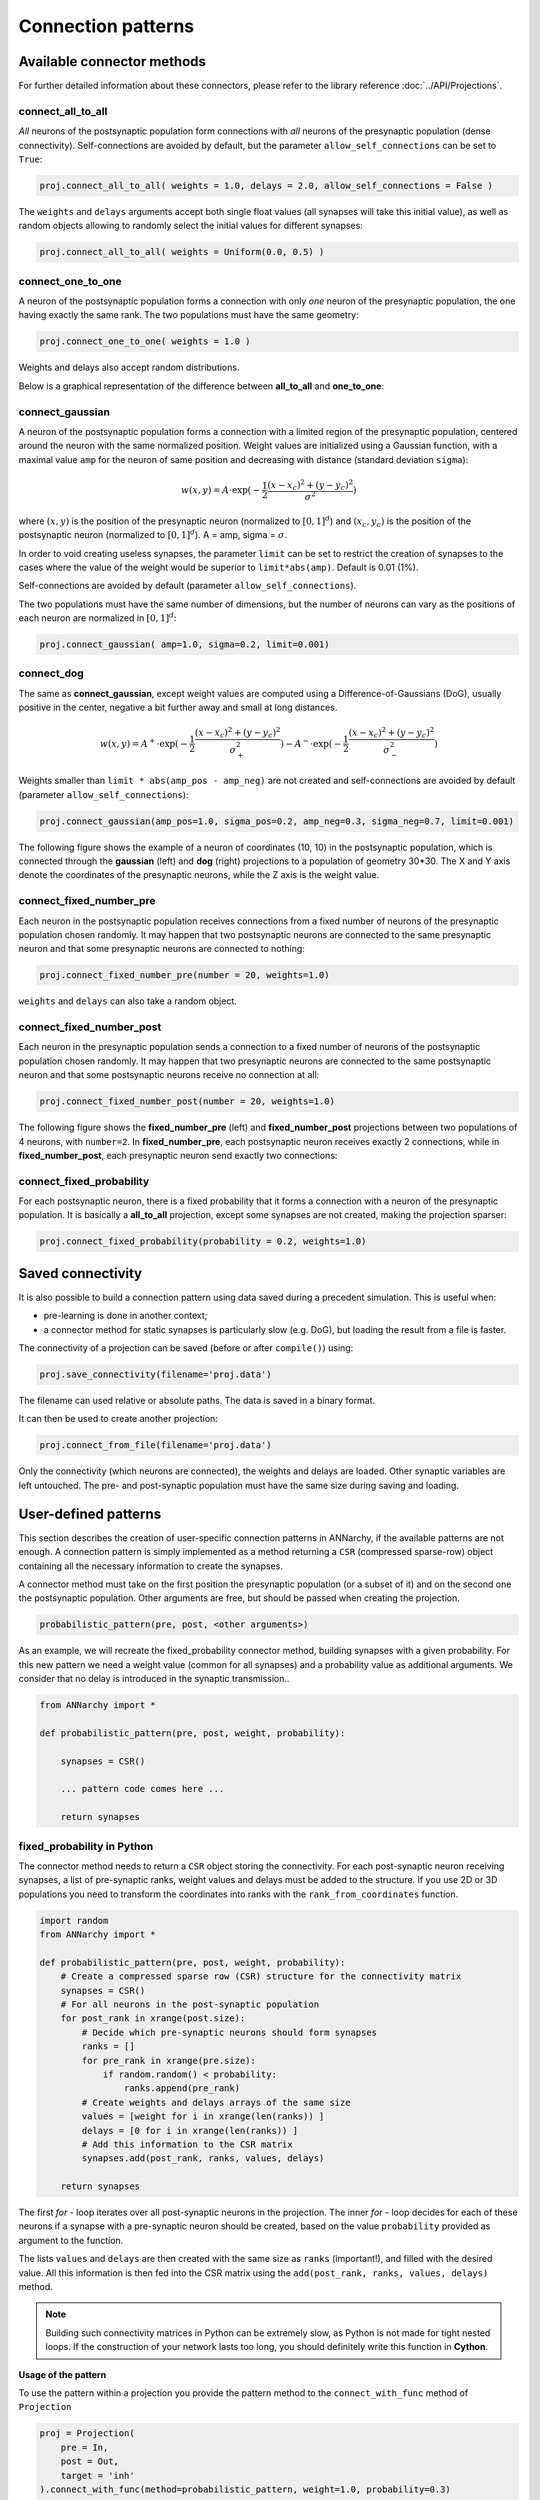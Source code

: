 *********************************
Connection patterns
*********************************

Available connector methods
=============================        

For further detailed information about these connectors, please refer to the library reference :doc:`../API/Projections`.
    
connect_all_to_all
-------------------------

*All* neurons of the postsynaptic population form connections with *all* neurons of the presynaptic population (dense connectivity). Self-connections are avoided by default, but the parameter ``allow_self_connections`` can be set to ``True``:

.. code-block:: python

    proj.connect_all_to_all( weights = 1.0, delays = 2.0, allow_self_connections = False ) 
    
The ``weights`` and ``delays`` arguments accept both single float values (all synapses will take this initial value), as well as random objects allowing to randomly select the initial values for different synapses:
  
.. code-block:: python

    proj.connect_all_to_all( weights = Uniform(0.0, 0.5) ) 

connect_one_to_one
------------------------

A neuron of the postsynaptic population forms a connection with only *one* neuron of the presynaptic population, the one having exactly the same rank. The two populations must have the same geometry:

.. code-block:: python

    proj.connect_one_to_one( weights = 1.0 ) 

Weights and delays also accept random distributions.

Below is a graphical representation of the difference between **all_to_all** and **one_to_one**:

.. image:: ../_static/one2all.*
    :align: center
    :width: 70%


connect_gaussian
------------------

A neuron of the postsynaptic population forms a connection with a limited region of the presynaptic population, centered around the neuron with the same normalized position. Weight values are initialized using a Gaussian function, with a maximal value ``amp`` for the neuron of same position and decreasing with distance (standard deviation ``sigma``):

.. math:: 

    w(x, y) = A \cdot \exp(-\frac{1}{2}\frac{(x-x_c)^2+(y-y_c)^2}{\sigma^2})
    
where :math:`(x, y)` is the position of the presynaptic neuron (normalized to :math:`[0, 1]^d`) and :math:`(x_c, y_c)` is the position of the postsynaptic neuron (normalized to :math:`[0, 1]^d`). A = amp, sigma = :math:`\sigma`.

In order to void creating useless synapses, the parameter ``limit`` can be set to restrict the creation of synapses to the cases where the value of the weight would be superior to ``limit*abs(amp)``. Default is 0.01 (1%).

Self-connections are avoided by default (parameter ``allow_self_connections``). 

The two populations must have the same number of dimensions, but the number of neurons can vary as the positions of each neuron are normalized in :math:`[0, 1]^d`:

.. code-block:: python

    proj.connect_gaussian( amp=1.0, sigma=0.2, limit=0.001) 

connect_dog
----------------

The same as **connect_gaussian**, except weight values are computed using a Difference-of-Gaussians (DoG), usually positive in the center, negative a bit further away and small at long distances. 

.. math:: 

    w(x, y) = A^+ \cdot \exp(-\frac{1}{2}\frac{(x-x_c)^2+(y-y_c)^2}{\sigma_+^2}) -  A^- \cdot \exp(-\frac{1}{2}\frac{(x-x_c)^2+(y-y_c)^2}{\sigma_-^2})


Weights smaller than ``limit * abs(amp_pos - amp_neg)`` are not created and self-connections are avoided by default (parameter ``allow_self_connections``):


.. code-block:: python

    proj.connect_gaussian(amp_pos=1.0, sigma_pos=0.2, amp_neg=0.3, sigma_neg=0.7, limit=0.001) 
    

The following figure shows the example of a neuron of coordinates (10, 10) in the postsynaptic population, which is connected through the **gaussian** (left) and **dog** (right) projections to a population of geometry 30*30. The X and Y axis denote the coordinates of the presynaptic neurons, while the Z axis is the weight value.

.. image:: ../_static/gaussiandog.*
    :align: center
    :width: 100%


connect_fixed_number_pre
-----------------------------

Each neuron in the postsynaptic population receives connections from a fixed number of neurons of the presynaptic population chosen randomly. It may happen that two postsynaptic neurons are connected to the same presynaptic neuron and that some presynaptic neurons are connected to nothing:

.. code-block:: python

    proj.connect_fixed_number_pre(number = 20, weights=1.0) 
    
``weights`` and ``delays`` can also take a random object.

connect_fixed_number_post
-----------------------------

Each neuron in the presynaptic population sends a connection to a fixed number of neurons of the postsynaptic population chosen randomly. It may happen that two presynaptic neurons are connected to the same postsynaptic neuron and that some postsynaptic neurons receive no connection at all:

.. code-block:: python

    proj.connect_fixed_number_post(number = 20, weights=1.0) 

The following figure shows the **fixed_number_pre** (left) and **fixed_number_post** projections between two populations of 4 neurons, with ``number=2``. In **fixed_number_pre**, each postsynaptic neuron receives exactly 2 connections, while in **fixed_number_post**, each presynaptic neuron send exactly two connections:

.. image:: ../_static/fixed_number.*
    :align: center
    :width: 70%


connect_fixed_probability
-------------------------------

For each postsynaptic neuron, there is a fixed probability that it forms a connection with a neuron of the presynaptic population. It is basically a **all_to_all** projection, except some synapses are not created, making the projection sparser:  

.. code-block:: python

    proj.connect_fixed_probability(probability = 0.2, weights=1.0) 

Saved connectivity
==================

It is also possible to build a connection pattern using data saved during a precedent simulation. This is useful when:

* pre-learning is done in another context;
* a connector method for static synapses is particularly slow (e.g. DoG), but loading the result from a file is faster.
  
The connectivity of a projection can be saved (before or after ``compile()``) using: 

.. code-block:: python

    proj.save_connectivity(filename='proj.data')

The filename can used relative or absolute paths. The data is saved in a binary format.

It can then be used to create another projection: 

.. code-block:: python

    proj.connect_from_file(filename='proj.data')

Only the connectivity (which neurons are connected), the weights and delays are loaded. Other synaptic variables are left untouched. The pre- and post-synaptic population must have the same size during saving and loading.


User-defined patterns
==================================

This section describes the creation of user-specific connection patterns in ANNarchy, if the available patterns are not enough. A connection pattern is simply implemented as a method returning a ``CSR`` (compressed sparse-row) object containing all the necessary information to create the synapses. 

A connector method must take on the first position the presynaptic population (or a subset of it) and on the second one the postsynaptic population. Other arguments are free, but should be passed when creating the projection.

.. code-block:: python

    probabilistic_pattern(pre, post, <other arguments>)

As an example, we will recreate the fixed_probability connector method, building synapses with a given probability. For this new pattern we need a weight value (common for all synapses) and a probability value as additional arguments. We consider that no delay is introduced in the synaptic transmission..

.. code-block:: python
    
    from ANNarchy import *

    def probabilistic_pattern(pre, post, weight, probability):

        synapses = CSR()

        ... pattern code comes here ...

        return synapses

fixed_probability in Python
------------------------------------

The connector method needs to return a ``CSR`` object storing the connectivity. For each post-synaptic neuron receiving synapses, a list of pre-synaptic ranks, weight values and delays must be added to the structure. If you use 2D or 3D populations you need to transform the coordinates into ranks with the ``rank_from_coordinates`` function. 

.. code-block:: python

    import random
    from ANNarchy import *
    
    def probabilistic_pattern(pre, post, weight, probability):
        # Create a compressed sparse row (CSR) structure for the connectivity matrix
        synapses = CSR()
        # For all neurons in the post-synaptic population
        for post_rank in xrange(post.size):
            # Decide which pre-synaptic neurons should form synapses
            ranks = []
            for pre_rank in xrange(pre.size):
                if random.random() < probability:
                    ranks.append(pre_rank)
            # Create weights and delays arrays of the same size
            values = [weight for i in xrange(len(ranks)) ]
            delays = [0 for i in xrange(len(ranks)) ]
            # Add this information to the CSR matrix
            synapses.add(post_rank, ranks, values, delays)
                    
        return synapses

The first *for* - loop iterates over all post-synaptic neurons in the projection. The inner *for* - loop decides for each of these neurons if a synapse with a pre-synaptic neuron should be created, based on the value ``probability`` provided as argument to the function.

The lists ``values`` and ``delays`` are then created with the same size as ``ranks`` (important!), and filled with the desired value. All this information is then fed into the CSR matrix using the ``add(post_rank, ranks, values, delays)`` method.

.. note::

    Building such connectivity matrices in Python can be extremely slow, as Python is not made for tight nested loops. If the construction of your network lasts too long, you should definitely write this function in **Cython**.


**Usage of the pattern**

To use the pattern within a projection you provide the pattern method to the ``connect_with_func`` method of ``Projection``

.. code-block:: python

    proj = Projection(
        pre = In, 
        post = Out, 
        target = 'inh' 
    ).connect_with_func(method=probabilistic_pattern, weight=1.0, probability=0.3)   

``method`` is the method you just wrote. Extra arguments (other than ``pre`` and ``post``) should be passed with the same name. 

fixed_probability in Cython
------------------------------------

For this example, we will create a Cython file ``CustomPatterns.pyx`` in the same directory as the script. Its content should be relatively similar to the Python version, except some type definitions:

.. code-block:: cython

    # distutils: language = c++
    import random
    import ANNarchy
    cimport ANNarchy.core.cython_ext.Connector as Connector

    def probabilistic_pattern(pre, post, weight, probability):
        # Typedefs
        cdef Connector.CSR synapses
        cdef int post_rank, pre_rank
        cdef list ranks, values, delays

        # Create a compressed sparse row (CSR) structure for the connectivity matrix
        synapses = Connector.CSR()
        # For all neurons in the post-synaptic population
        for post_rank in xrange(post.size):
            # Decide which pre-synaptic neurons should form synapses
            ranks = []
            for pre_rank in xrange(pre.size):
                if random.random() < probability:
                    ranks.append(pre_rank)
            # Create weights and delays arrays of the same size
            values = [weight for i in xrange(len(ranks)) ]
            delays = [0 for i in xrange(len(ranks)) ]
            # Add this information to the CSR matrix
            synapses.push_back(post_rank, ranks, values, delays)
                    
        return synapses

The only differences with the Python code are:

* The module ``Connector`` where the ``CSR`` connection matrix class is defined should be cimported with:
  
.. code-block:: cython

    cimport ANNarchy.core.cython_ext.Connector as Connector

* Data structures should be declared with ``cdef`` at the beginning of the method:
  
.. code-block:: cython

    # Typedefs
    cdef Connector.CSR synapses
    cdef int post_rank, pre_rank
    cdef list ranks, values, delays 

* The data should be added to the CSR matrix with ``push_back()`` instead of ``add()``
  
.. code-block:: cython

    synapses.push_back(post_rank, ranks, values, delays)

To allow Cython to compile this file, we also need to provide with a kind of "Makefile" specifying that the code should be generated in C++, not C. This file should have the same name as the Cython file but end with ``.pyxbld``, here : ``CustomPatterns.pyxbld``.

  
.. code-block:: cython

    from distutils.extension import Extension

    def make_ext(modname, pyxfilename):
        return Extension(name=modname,
                         sources=[pyxfilename],
                         language="c++")

.. note::

    This ``.pyxbld`` is generic, you don't need to modify anything, except its name.


Now you can import the method ``probabilistic_pattern()`` into your Python code using the ``pyximport`` module of Cython and build the Projection normally:

.. code-block:: python

    import pyximport; pyximport.install()
    from CustomPatterns import probabilistic_pattern
    proj.connect_with_func(method=probabilistic_pattern, weight=1.0, probability=0.3)

Writing the connector in Cython can bring speedups up to 100x compared to Python if the projection has a lot of synapses.
